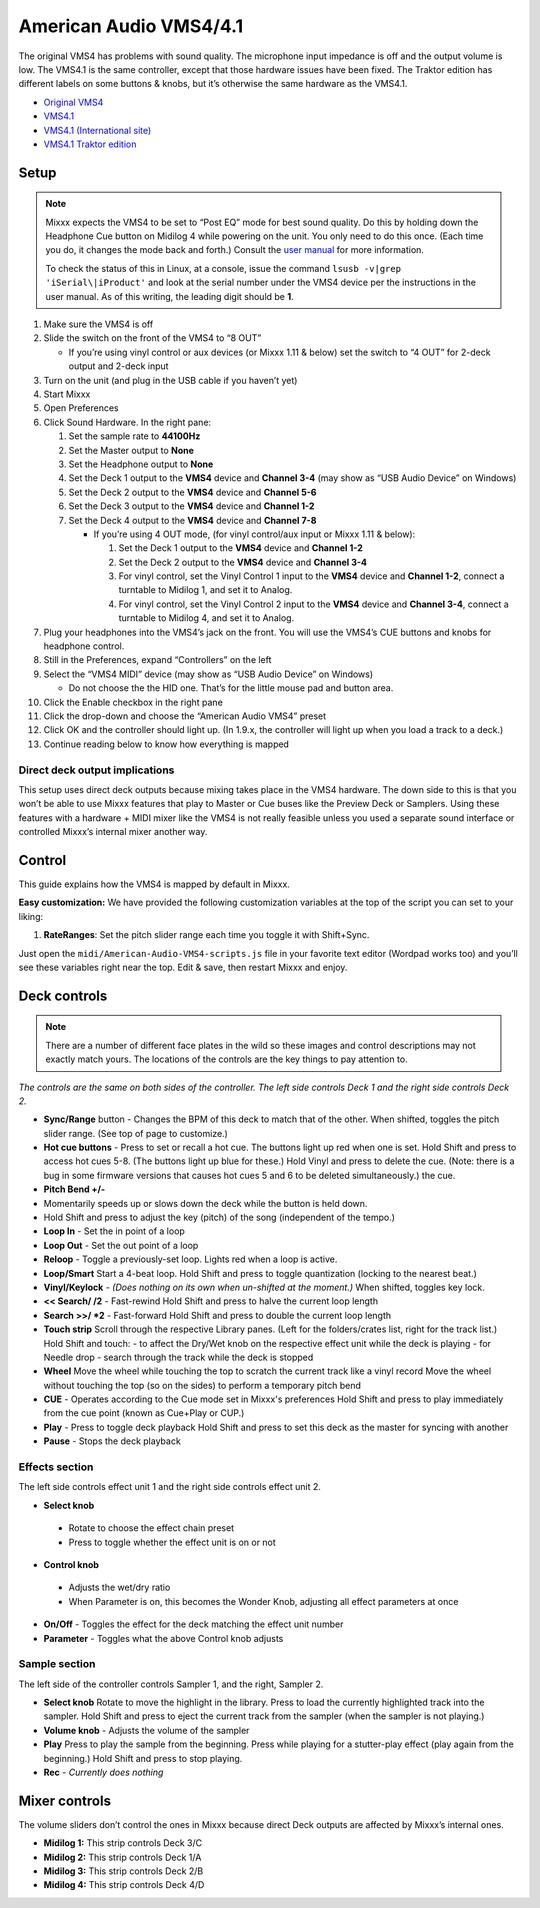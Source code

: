 American Audio VMS4/4.1
=======================

The original VMS4 has problems with sound quality. The microphone input
impedance is off and the output volume is low. The VMS4.1 is the same
controller, except that those hardware issues have been fixed. The
Traktor edition has different labels on some buttons & knobs, but it’s
otherwise the same hardware as the VMS4.1.

-  `Original VMS4 <http://www.adj.com/vms4>`__
-  `VMS4.1 <http://www.adj.com/vms4-1>`__
-  `VMS4.1 (International site) <http://vms4.adjfocus.com/vms-41-digital-work-station.html>`__
-  `VMS4.1 Traktor edition <http://www.adj.com/vms4-1-traktor>`__

Setup
-----

.. note::
   Mixxx expects the VMS4 to be set to “Post EQ” mode for best
   sound quality. Do this by holding down the Headphone Cue button on
   Midilog 4 while powering on the unit. You only need to do this once.
   (Each time you do, it changes the mode back and forth.) Consult the
   `user manual <http://intranet.americandj.com/ItemRelatedFiles/8347/vms4.pdf>`__
   for more information.

   To check the status of this in Linux, at a
   console, issue the command ``lsusb -v|grep 'iSerial\|iProduct'`` and
   look at the serial number under the VMS4 device per the instructions in
   the user manual. As of this writing, the leading digit should be **1**.

1.  Make sure the VMS4 is off
2.  Slide the switch on the front of the VMS4 to “8 OUT”

    -  If you’re using vinyl control or aux devices (or Mixxx 1.11 &
       below) set the switch to “4 OUT” for 2-deck output and 2-deck
       input

3.  Turn on the unit (and plug in the USB cable if you haven’t yet)
4.  Start Mixxx
5.  Open Preferences
6.  Click Sound Hardware. In the right pane:

    1. Set the sample rate to **44100Hz**
    2. Set the Master output to **None**
    3. Set the Headphone output to **None**
    4. Set the Deck 1 output to the **VMS4** device and **Channel 3-4**
       (may show as “USB Audio Device” on Windows)
    5. Set the Deck 2 output to the **VMS4** device and **Channel 5-6**
    6. Set the Deck 3 output to the **VMS4** device and **Channel 1-2**
    7. Set the Deck 4 output to the **VMS4** device and **Channel 7-8**

       -  If you’re using 4 OUT mode, (for vinyl control/aux input or
          Mixxx 1.11 & below):

          1. Set the Deck 1 output to the **VMS4** device and **Channel
             1-2**
          2. Set the Deck 2 output to the **VMS4** device and **Channel
             3-4**
          3. For vinyl control, set the Vinyl Control 1 input to the
             **VMS4** device and **Channel 1-2**, connect a turntable to
             Midilog 1, and set it to Analog.
          4. For vinyl control, set the Vinyl Control 2 input to the
             **VMS4** device and **Channel 3-4**, connect a turntable to
             Midilog 4, and set it to Analog.

7.  Plug your headphones into the VMS4’s jack on the front. You will use
    the VMS4’s CUE buttons and knobs for headphone control.
8.  Still in the Preferences, expand “Controllers” on the left
9.  Select the “VMS4 MIDI” device (may show as “USB Audio Device” on
    Windows)

    -  Do not choose the the HID one. That’s for the little mouse pad
       and button area.

10. Click the Enable checkbox in the right pane
11. Click the drop-down and choose the “American Audio VMS4” preset
12. Click OK and the controller should light up. (In 1.9.x, the
    controller will light up when you load a track to a deck.)
13. Continue reading below to know how everything is mapped

Direct deck output implications
~~~~~~~~~~~~~~~~~~~~~~~~~~~~~~~

This setup uses direct deck outputs because mixing takes place in the
VMS4 hardware. The down side to this is that you won’t be able to use
Mixxx features that play to Master or Cue buses like the Preview Deck or
Samplers. Using these features with a hardware + MIDI mixer like the
VMS4 is not really feasible unless you used a separate sound interface
or controlled Mixxx’s internal mixer another way.

Control
-------

This guide explains how the VMS4 is mapped by default in Mixxx.

**Easy customization:** We have provided the following customization
variables at the top of the script you can set to your liking:

1. **RateRanges**: Set the pitch slider range each time you toggle it
   with Shift+Sync.

Just open the ``midi/American-Audio-VMS4-scripts.js`` file in your
favorite text editor (Wordpad works too) and you’ll see these variables
right near the top. Edit & save, then restart Mixxx and enjoy.

Deck controls
-------------

.. note::
   There are a number of different face plates in the wild so
   these images and control descriptions may not exactly match yours. The
   locations of the controls are the key things to pay attention to.

*The controls are the same on both sides of the controller. The left
side controls Deck 1 and the right side controls Deck 2.*

-  **Sync/Range** button - Changes the BPM of this deck to match that of
   the other. When shifted, toggles the pitch slider range. (See top of
   page to customize.)
-  **Hot cue buttons** - Press to set or recall a hot cue. The buttons
   light up red when one is set.
   Hold Shift and press to access hot cues 5-8. (The buttons
   light up blue for these.) Hold Vinyl and press to delete the cue.
   (Note: there is a bug in some firmware versions that causes hot cues
   5 and 6 to be deleted simultaneously.)
   the cue.
-  **Pitch Bend +/-**
-  Momentarily speeds up or slows down the deck while the button is held
   down.
-  Hold Shift and press to adjust the key (pitch) of the song (independent of the tempo.)
-  **Loop In** - Set the in point of a loop
-  **Loop Out** - Set the out point of a loop
-  **Reloop** - Toggle a previously-set loop. Lights red when a loop is
   active.
-  **Loop/Smart** Start a 4-beat loop. Hold Shift and press to toggle
   quantization (locking to the nearest beat.)
-  **Vinyl/Keylock** - *(Does nothing on its own when un-shifted at the
   moment.)* When shifted, toggles key lock.
-  **<< Search/ /2** - Fast-rewind
   Hold Shift and press to halve the current loop length
-  **Search >>/ \*2** - Fast-forward
   Hold Shift and press to double the current loop length
-  **Touch strip**
   Scroll through the respective Library panes. (Left for the
   folders/crates list, right for the track list.)
   Hold Shift and touch:
   -  to affect the Dry/Wet knob on the respective effect unit while the deck is playing
   -  for Needle drop - search through the track while the deck is stopped

-  **Wheel**
   Move the wheel while touching the top to scratch the current track like a vinyl record
   Move the wheel without touching the top (so on the sides) to perform a temporary pitch bend
-  **CUE** - Operates according to the Cue mode set in Mixxx's preferences
   Hold Shift and press to play immediately from the cue point (known as Cue+Play or CUP.)
-  **Play** - Press to toggle deck playback
   Hold Shift and press to set this deck as the master for syncing with another
-  **Pause** - Stops the deck playback

Effects section
~~~~~~~~~~~~~~~

The left side controls effect unit 1 and the right side controls effect
unit 2.

-  **Select knob**

  -  Rotate to choose the effect chain preset
  -  Press to toggle whether the effect unit is on or not

-  **Control knob**

  -  Adjusts the wet/dry ratio
  -  When Parameter is on, this becomes the Wonder Knob, adjusting all
     effect parameters at once

-  **On/Off** - Toggles the effect for the deck matching the effect unit
   number
-  **Parameter** - Toggles what the above Control knob adjusts

Sample section
~~~~~~~~~~~~~~

The left side of the controller controls Sampler 1, and the right,
Sampler 2.

-  **Select knob**
   Rotate to move the highlight in the library.
   Press to load the currently highlighted track into the sampler.
   Hold Shift and press to eject the current track from the sampler
   (when the sampler is not playing.)
-  **Volume knob** - Adjusts the volume of the sampler
-  **Play**
   Press to play the sample from the beginning. Press while playing for
   a stutter-play effect (play again from the beginning.)
   Hold Shift and press to stop playing.
-  **Rec** - *Currently does nothing*

Mixer controls
--------------

The volume sliders don’t control the ones in Mixxx because direct Deck
outputs are affected by Mixxx’s internal ones.

-  **Midilog 1:** This strip controls Deck 3/C
-  **Midilog 2:** This strip controls Deck 1/A
-  **Midilog 3:** This strip controls Deck 2/B
-  **Midilog 4:** This strip controls Deck 4/D
